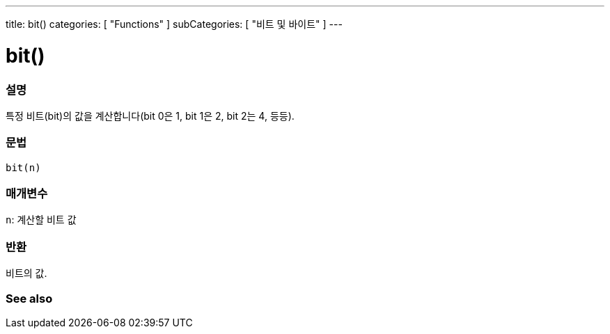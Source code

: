 ---
title: bit()
categories: [ "Functions" ]
subCategories: [ "비트 및 바이트" ]
---





= bit()


// OVERVIEW SECTION STARTS
[#overview]
--

[float]
=== 설명
특정 비트(bit)의 값을 계산합니다(bit 0은 1, bit 1은 2, bit 2는 4, 등등).

[%hardbreaks]


[float]
=== 문법
`bit(n)`


[float]
=== 매개변수
`n`: 계산할 비트 값

[float]
=== 반환
비트의 값.

--
// OVERVIEW SECTION ENDS


// SEE ALSO SECTION
[#see_also]
--

[float]
=== See also

--
// SEE ALSO SECTION ENDS
